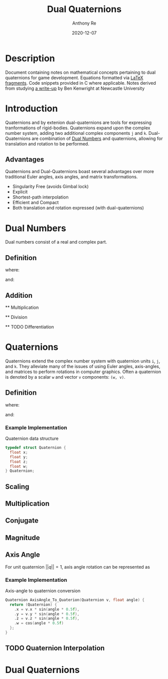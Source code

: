#+latex_header: \hypersetup{colorlinks=true,linkcolor=blue}
#+title: Dual Quaternions
#+author: Anthony Re
#+date: 2020-12-07
#+OPTIONS: tex:t

* Description

  Document containing notes on mathematical concepts pertaining to dual quaternions for game development.
Equations formatted via [[https://orgmode.org/manual/LaTeX-fragments.html][LaTeX fragments]]. Code snippets provided in C where applicable. Notes derived from
studying [[https://cs.gmu.edu/~jmlien/teaching/cs451/uploads/Main/dual-quaternion.pdf][a write-up]] by Ben Kenwright at Newcastle University

* Introduction

  Quaternions and by extenion dual-quaternions are tools for expressing tranformations of rigid-bodies.
  Quaternions expand upon the complex number system, adding two additional complex components ~j~ and ~k~.
  Dual-Quaternions are combination of [[https://en.wikipedia.org/wiki/Dual_number][Dual Numbers]] and quaternions, allowing for translation and rotation
  to be performed.

** Advantages

Quaternions and Dual-Quaternions boast several advantages over more traditional Euler angles, axis angles,
and matrix transformations.

- Singularity Free (avoids Gimbal lock)
- Explicit
- Shortest-path interpolation
- Efficient and Compact
- Both translation and rotation expressed (with dual-quaternions)

* Dual Numbers

Dual numbers consist of a real and complex part.

** Definition

 \begin{equation*}
 z = r + d\epsilon
 \end{equation*}
 where:
 \begin{flalign*}
 r &= \textrm{ real component }&&\\
 d &= \textrm{ dual part }&&\\
 \epsilon &= \textrm{ dual operator }
 \end{flalign*}
 and:
 \begin{flalign*}
 &\epsilon^2 &= 0&&\\
 &\epsilon &\neq 0
 \end{flalign*}

** Addition

\begin{equation*}
(r_{A} + d_{A}\epsilon) + (r_{B} + d_{B}\epsilon) = (r_{A} + r_{B}) + (d_{A} + d_{B})\epsilon
\end{equation*}

 ** Multiplication

 \begin{equation*}
 (r_{A} + d_{A}\epsilon)(r_{B} + d_{B}\epsilon) = r_{A}r_{B} + (r_{B}d_{B} + r_{B}d_{A})\epsilon
 \end{equation*}

 ** Division

 \begin{equation*}
 \frac{(r_{A} + d_{A}\epsilon)}{(r_{B} + d_{B}\epsilon)} = \frac {r_{A}r_{B}}{r^2_{B}} + \frac{r_{B}d_{A} - r_{A}d_{B}}{r^2_{B}}
 \end{equation*}

 ** TODO Differentiation

* Quaternions

 Quaternions extend the complex number system with quaternion units ~i~, ~j~, and ~k~. They alleviate many of the issues of using Euler angles, axis-angles, and matrices to
 perform rotations in computer graphics. Often a quaternion is denoted by a scalar ~w~ and vector ~v~ components: ~(w, v)~.

** Definition

 \begin{equation*}
 q = w + xi +yj + zk
 \end{equation*}
 where:
 \begin{flalign*}
 i^2 = j^2 = k^2 = -1&&
 \end{flalign*}
 and:
 \begin{flalign*}
 ij &= k,\ ji = -k&&\\
 jk &= i,\ kj = -i&&\\
 ki &= j,\ ik = -j&&
 \end{flalign*}

*** Example Implementation

Quaternion data structure

#+BEGIN_SRC C
typedef struct Quaternion {
  float x;
  float y;
  float z;
  float w;
} Quaternion;

#+END_SRC

** Scaling
\begin{equation*}
sq = (sw, sv)
\begin{equation*}

** Addition

\begin{equation*}
q_{1} + q_{2} = (w_{1} + w_{2}, v_{1} + v_{2})
\end{equation*}

** Multiplication

\begin{equation*}
q_{1}q_{2} = (w_{1}w_{2} - v_{1}v_{2}, w_{1}v_{2} + w_{2}v_{1} + (v_{1} \times v_{2}))
\end{equation*}

** Conjugate

\begin{equation*}
q' = (w, -v)
\end{equation*}

** Magnitude

\begin{equation*}
||q|| = qq'
\end{equation*}

** Axis Angle
   For unit quaternion $||q|| = 1$, axis angle rotation can be represented as

\begin{equation*}
q = (cos(\frac{\theta}{2}), nsin(\frac{\theta}{2}))
\end{equation*}

*** Example Implementation

    Axis-angle to quaternion conversion

#+BEGIN_SRC C
Quaternion AxisAngle_To_Quaterion(Quaternion v, float angle) {
  return (Quaternion) {
    .x = v.x * sin(angle * 0.5f),
    .y = v.y * sin(angle * 0.5f),
    .z = v.z * sin(angle * 0.5f),
    .w = cos(angle * 0.5f)
  };
}
#+END_SRC

** TODO Quaternion Interpolation

* Dual Quaternions
